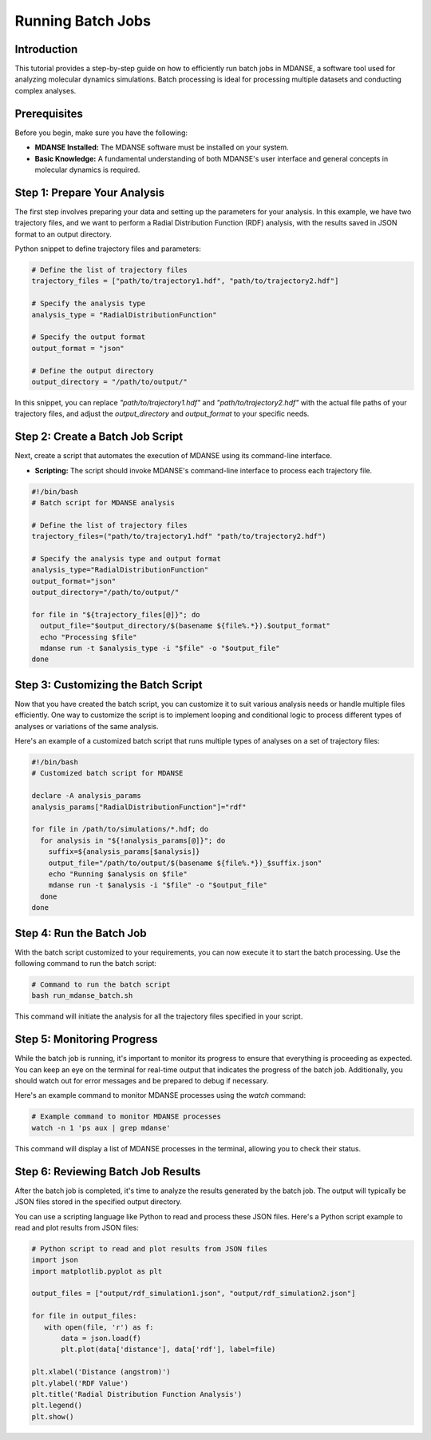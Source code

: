 Running Batch Jobs
==================

Introduction
------------

This tutorial provides a step-by-step guide on how to efficiently run batch jobs
in MDANSE, a software tool used for analyzing molecular dynamics simulations.
Batch processing is ideal for processing multiple datasets and conducting complex
analyses.

Prerequisites
-------------

Before you begin, make sure you have the following:

- **MDANSE Installed:** The MDANSE software must be installed on your system.
- **Basic Knowledge:** A fundamental understanding of both MDANSE's user interface
  and general concepts in molecular dynamics is required.

Step 1: Prepare Your Analysis
-----------------------------

The first step involves preparing your data and setting up the parameters for
your analysis. In this example, we have two trajectory files, and we want to
perform a Radial Distribution Function (RDF) analysis, with the results saved in
JSON format to an output directory.

Python snippet to define trajectory files and parameters:

.. code-block:: python

   # Define the list of trajectory files
   trajectory_files = ["path/to/trajectory1.hdf", "path/to/trajectory2.hdf"]

   # Specify the analysis type
   analysis_type = "RadialDistributionFunction"

   # Specify the output format
   output_format = "json"

   # Define the output directory
   output_directory = "/path/to/output/"

In this snippet, you can replace `"path/to/trajectory1.hdf"` and
`"path/to/trajectory2.hdf"` with the actual file paths of your trajectory
files, and adjust the `output_directory` and `output_format` to your specific
needs.

Step 2: Create a Batch Job Script
---------------------------------

Next, create a script that automates the execution of MDANSE using its
command-line interface.

- **Scripting:** The script should invoke MDANSE's command-line interface to
  process each trajectory file.

.. code-block:: bash

   #!/bin/bash
   # Batch script for MDANSE analysis

   # Define the list of trajectory files
   trajectory_files=("path/to/trajectory1.hdf" "path/to/trajectory2.hdf")

   # Specify the analysis type and output format
   analysis_type="RadialDistributionFunction"
   output_format="json"
   output_directory="/path/to/output/"

   for file in "${trajectory_files[@]}"; do
     output_file="$output_directory/$(basename ${file%.*}).$output_format"
     echo "Processing $file"
     mdanse run -t $analysis_type -i "$file" -o "$output_file"
   done

Step 3: Customizing the Batch Script
------------------------------------

Now that you have created the batch script, you can customize it to suit various
analysis needs or handle multiple files efficiently. One way to customize the
script is to implement looping and conditional logic to process different types
of analyses or variations of the same analysis.

Here's an example of a customized batch script that runs multiple types of
analyses on a set of trajectory files:

.. code-block:: bash

   #!/bin/bash
   # Customized batch script for MDANSE

   declare -A analysis_params
   analysis_params["RadialDistributionFunction"]="rdf"

   for file in /path/to/simulations/*.hdf; do
     for analysis in "${!analysis_params[@]}"; do
       suffix=${analysis_params[$analysis]}
       output_file="/path/to/output/$(basename ${file%.*})_$suffix.json"
       echo "Running $analysis on $file"
       mdanse run -t $analysis -i "$file" -o "$output_file"
     done
   done

Step 4: Run the Batch Job
--------------------------

With the batch script customized to your requirements, you can now execute it to
start the batch processing. Use the following command to run the batch script:

.. code-block:: bash

   # Command to run the batch script
   bash run_mdanse_batch.sh

This command will initiate the analysis for all the trajectory files specified in
your script.

Step 5: Monitoring Progress
---------------------------

While the batch job is running, it's important to monitor its progress to ensure
that everything is proceeding as expected. You can keep an eye on the terminal
for real-time output that indicates the progress of the batch job. Additionally,
you should watch out for error messages and be prepared to debug if necessary.

Here's an example command to monitor MDANSE processes using the `watch` command:

.. code-block:: bash

   # Example command to monitor MDANSE processes
   watch -n 1 'ps aux | grep mdanse'

This command will display a list of MDANSE processes in the terminal, allowing
you to check their status.

Step 6: Reviewing Batch Job Results
-----------------------------------

After the batch job is completed, it's time to analyze the results generated by
the batch job. The output will typically be JSON files stored in the specified
output directory.

You can use a scripting language like Python to read and process these JSON
files. Here's a Python script example to read and plot results from JSON files:

.. code-block:: python

   # Python script to read and plot results from JSON files
   import json
   import matplotlib.pyplot as plt

   output_files = ["output/rdf_simulation1.json", "output/rdf_simulation2.json"]

   for file in output_files:
      with open(file, 'r') as f:
          data = json.load(f)
          plt.plot(data['distance'], data['rdf'], label=file)

   plt.xlabel('Distance (angstrom)')
   plt.ylabel('RDF Value')
   plt.title('Radial Distribution Function Analysis')
   plt.legend()
   plt.show()


